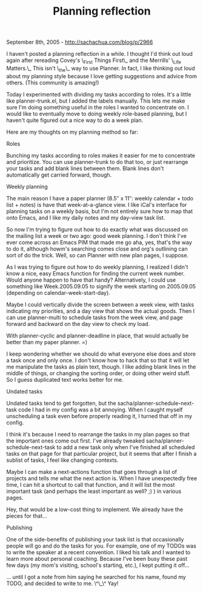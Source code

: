 #+TITLE: Planning reflection

September 8th, 2005 -
[[http://sachachua.com/blog/p/2966][http://sachachua.com/blog/p/2966]]

I haven't posted a planning reflection in a while. I thought I'd think
 out loud again after rereading Covey's \_First Things First\_ and the
 Merrills' \_Life Matters.\_ This isn't \_the\_ way to use Planner. In
 fact, I like thinking out loud about my planning style because I love
 getting suggestions and advice from others. (This community is
 amazing!)

Today I experimented with dividing my tasks according to roles. It's a
 little like planner-trunk.el, but I added the labels manually. This
 lets me make sure I'm doing something useful in the roles I wanted to
 concentrate on. I would like to eventually move to doing weekly
 role-based planning, but I haven't quite figured out a nice way to do
 a week plan.

Here are my thoughts on my planning method so far:

Roles

Bunching my tasks according to roles makes it easier for me to
 concentrate and prioritize. You can use planner-trunk to do that
 too, or just rearrange your tasks and add blank lines between them.
 Blank lines don't automatically get carried forward, though.

Weekly planning

The main reason I have a paper planner (8.5″ x 11″: weekly calendar +
 todo list + notes) is have that week-at-a-glance view. I like iCal's
 interface for planning tasks on a weekly basis, but I'm not entirely
 sure how to map that onto Emacs, and I like my daily notes and my
 day-view task list.

So now I'm trying to figure out how to do exactly what was discussed
 on the mailing list a week or two ago: good week planning. I don't
 think I've ever come across an Emacs PIM that made me go aha, yes,
 that's the way to do it, although howm's searching comes close and
 org's outlining can sort of do the trick. Well, so can Planner with
 new plan pages, I suppose.

As I was trying to figure out how to do weekly planning, I realized I
 didn't know a nice, easy Emacs function for finding the current week
 number. Would anyone happen to have that handy? Alternatively, I could
 use something like Week.2005.09.05 to signify the week starting on
 2005.09.05 (depending on calendar-week-start-day).

Maybe I could vertically divide the screen between a week view, with
 tasks indicating my priorities, and a day view that shows the actual
 goods. Then I can use planner-multi to schedule tasks from the week
 view, and page forward and backward on the day view to check my load.

With planner-cyclic and planner-deadline in place, that would actually
 be better than my paper planner. =)

I keep wondering whether we should do what everyone else does and
 store a task once and only once. I don't know how to hack that so that
 it will let me manipulate the tasks as plain text, though. I like
 adding blank lines in the middle of things, or changing the sorting
 order, or doing other weird stuff. So I guess duplicated text works
 better for me.

Undated tasks

Undated tasks tend to get forgotten, but the
 sacha/planner-schedule-next-task code I had in my config was a bit
 annoying. When I caught myself unscheduling a task even before
 properly reading it, I turned that off in my config.

I think it's because I need to rearrange the tasks in my plan pages so
 that the important ones come out first. I've already tweaked
 sacha/planner-schedule-next-task to add a new task only when I've
 finished all scheduled tasks on that page for that particular project,
 but it seems that after I finish a sublist of tasks, I feel like
 changing contexts.

Maybe I can make a next-actions function that goes through a list of
 projects and tells me what the next action is. When I have
 unexpectedly free time, I can hit a shortcut to call that function,
 and it will list the most important task (and perhaps the least
 important as well? ;) ) in various pages.

Hey, that would be a low-cost thing to implement. We already have the
 pieces for that...

Publishing

One of the side-benefits of publishing your task list is that
 occasionally people will go and do the tasks for you. For example, one
 of my TODOs was to write the speaker at a recent convention. I liked
 his talk and I wanted to learn more about personal coaching. Because
 I've been busy these past few days (my mom's visiting, school's
 starting, etc.), I kept putting it off...

... until I got a note from him saying he searched for his name, found
 my TODO, and decided to write to me. \^\_\^ Yay!

